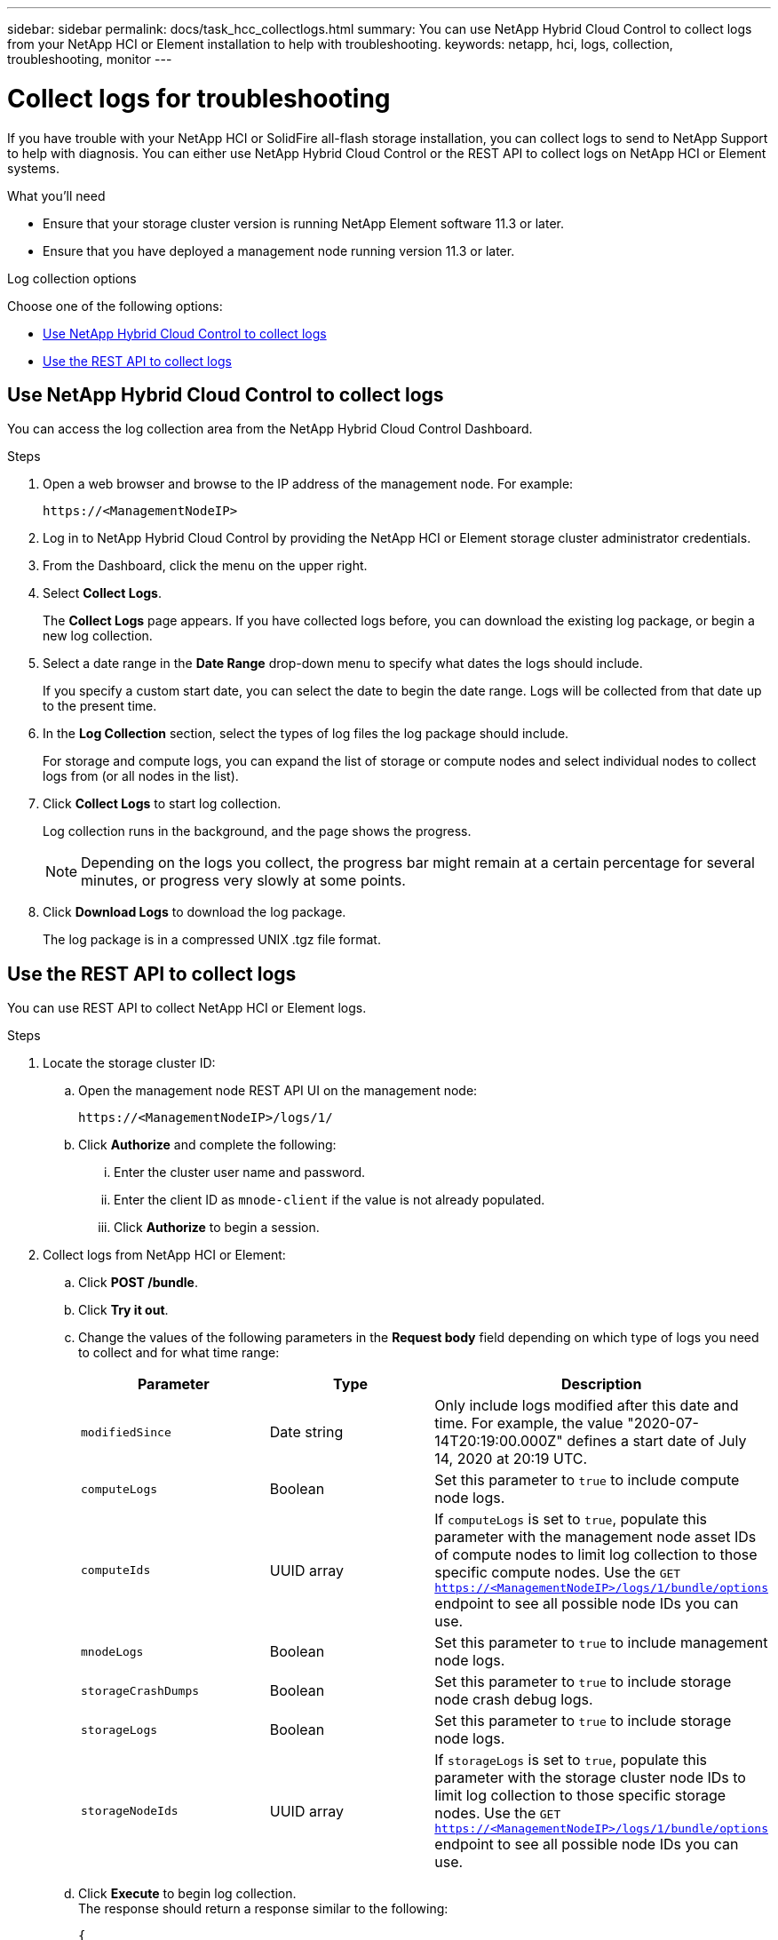 ---
sidebar: sidebar
permalink: docs/task_hcc_collectlogs.html
summary: You can use NetApp Hybrid Cloud Control to collect logs from your NetApp HCI or Element installation to help with troubleshooting.
keywords: netapp, hci, logs, collection, troubleshooting, monitor
---

= Collect logs for troubleshooting

:hardbreaks:
:nofooter:
:icons: font
:linkattrs:
:imagesdir: ../media/

[.lead]

If you have trouble with your NetApp HCI or SolidFire all-flash storage installation, you can collect logs to send to NetApp Support to help with diagnosis. You can either use NetApp Hybrid Cloud Control or the REST API to collect logs on NetApp HCI or Element systems.

.What you'll need
* Ensure that your storage cluster version is running NetApp Element software 11.3 or later.
* Ensure that you have deployed a management node running version 11.3 or later.

.Log collection options

Choose one of the following options:

* <<Use NetApp Hybrid Cloud Control to collect logs>>
* <<Use the REST API to collect logs>>

== Use NetApp Hybrid Cloud Control to collect logs
You can access the log collection area from the NetApp Hybrid Cloud Control Dashboard.

.Steps
. Open a web browser and browse to the IP address of the management node. For example:
+
----
https://<ManagementNodeIP>
----
. Log in to NetApp Hybrid Cloud Control by providing the NetApp HCI or Element storage cluster administrator credentials.
. From the Dashboard, click the menu on the upper right.
. Select *Collect Logs*.
+
The *Collect Logs* page appears. If you have collected logs before, you can download the existing log package, or begin a new log collection.
. Select a date range in the *Date Range* drop-down menu to specify what dates the logs should include.
+
If you specify a custom start date, you can select the date to begin the date range. Logs will be collected from that date up to the present time.
. In the *Log Collection* section, select the types of log files the log package should include.
+
For storage and compute logs, you can expand the list of storage or compute nodes and select individual nodes to collect logs from (or all nodes in the list).
. Click *Collect Logs* to start log collection.
+
Log collection runs in the background, and the page shows the progress.
+
NOTE: Depending on the logs you collect, the progress bar might remain at a certain percentage for several minutes, or progress very slowly at some points.

. Click *Download Logs* to download the log package.
+
The log package is in a compressed UNIX .tgz file format.

== Use the REST API to collect logs
You can use REST API to collect NetApp HCI or Element logs.

.Steps
. Locate the storage cluster ID:
.. Open the management node REST API UI on the management node:
+
----
https://<ManagementNodeIP>/logs/1/
----
.. Click *Authorize* and complete the following:
... Enter the cluster user name and password.
... Enter the client ID as `mnode-client` if the value is not already populated.
... Click *Authorize* to begin a session.
. Collect logs from NetApp HCI or Element:
.. Click *POST /bundle*.
.. Click *Try it out*.
.. Change the values of the following parameters in the *Request body* field depending on which type of logs you need to collect and for what time range:
+
|===
|Parameter |Type |Description

|`modifiedSince`
|Date string
|Only include logs modified after this date and time. For example, the value "2020-07-14T20:19:00.000Z" defines a start date of July 14, 2020 at 20:19 UTC.

|`computeLogs`
|Boolean
|Set this parameter to `true` to include compute node logs.

|`computeIds`
|UUID array
|If `computeLogs` is set to `true`, populate this parameter with the management node asset IDs of compute nodes to limit log collection to those specific compute nodes. Use the `GET https://<ManagementNodeIP>/logs/1/bundle/options` endpoint to see all possible node IDs you can use.

|`mnodeLogs`
|Boolean
|Set this parameter to `true` to include management node logs.

|`storageCrashDumps`
|Boolean
|Set this parameter to `true` to include storage node crash debug logs.

|`storageLogs`
|Boolean
|Set this parameter to `true` to include storage node logs.

|`storageNodeIds`
|UUID array
|If `storageLogs` is set to `true`, populate this parameter with the storage cluster node IDs to limit log collection to those specific storage nodes. Use the `GET https://<ManagementNodeIP>/logs/1/bundle/options` endpoint to see all possible node IDs you can use.
|===
.. Click *Execute* to begin log collection.
The response should return a response similar to the following:
+
----
{
  "_links": {
    "self": "https://10.1.1.5/logs/1/bundle"
  },
  "taskId": "4157881b-z889-45ce-adb4-92b1843c53ee",
  "taskLink": "https://10.1.1.5/logs/1/bundle"
}
----
. Check on the status of the log collection task:
.. Click *GET /bundle*.
.. Click *Try it out*.
.. Click *Execute* to return a status of the collection task.
.. Scroll to the bottom of the response body.
+
You should see a `percentComplete` attribute detailing the progress of the collection. If the collection is complete, the `downloadLink` attribute contains the full download link including the file name of the log package.

.. Copy the file name at the end of the `downloadLink` attribute.
. Download the collected log package:
.. Click *GET /bundle/{filename}*.
.. Click *Try it out*.
.. Paste the file name you copied earlier into the `filename` parameter text field.
.. Click *Execute*.
+
After execution, a download link appears in the response body area.

.. Click *Download file* and save the resulting file to your computer.
+
The log package is in a compressed UNIX .tgz file format.

[discrete]
== Find more information
* https://docs.netapp.com/us-en/vcp/index.html[NetApp Element Plug-in for vCenter Server^]
* https://www.netapp.com/hybrid-cloud/hci-documentation/[NetApp HCI Resources Page^]
